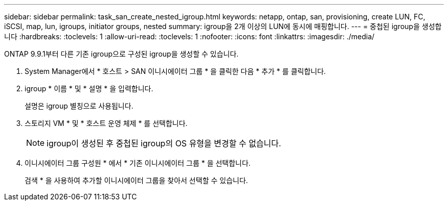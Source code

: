 ---
sidebar: sidebar 
permalink: task_san_create_nested_igroup.html 
keywords: netapp, ontap, san, provisioning, create LUN, FC, iSCSI, map, lun, igroups, initiator groups, nested 
summary: igroup을 2개 이상의 LUN에 동시에 매핑합니다. 
---
= 중첩된 igroup을 생성합니다
:hardbreaks:
:toclevels: 1
:allow-uri-read: 
:toclevels: 1
:nofooter: 
:icons: font
:linkattrs: 
:imagesdir: ./media/


[role="lead"]
ONTAP 9.9.1부터 다른 기존 igroup으로 구성된 igroup을 생성할 수 있습니다.

. System Manager에서 * 호스트 > SAN 이니시에이터 그룹 * 을 클릭한 다음 * 추가 * 를 클릭합니다.
. igroup * 이름 * 및 * 설명 * 을 입력합니다.
+
설명은 igroup 별칭으로 사용됩니다.

. 스토리지 VM * 및 * 호스트 운영 체제 * 를 선택합니다.
+

NOTE: igroup이 생성된 후 중첩된 igroup의 OS 유형을 변경할 수 없습니다.

. 이니시에이터 그룹 구성원 * 에서 * 기존 이니시에이터 그룹 * 을 선택합니다.
+
검색 * 을 사용하여 추가할 이니시에이터 그룹을 찾아서 선택할 수 있습니다.


